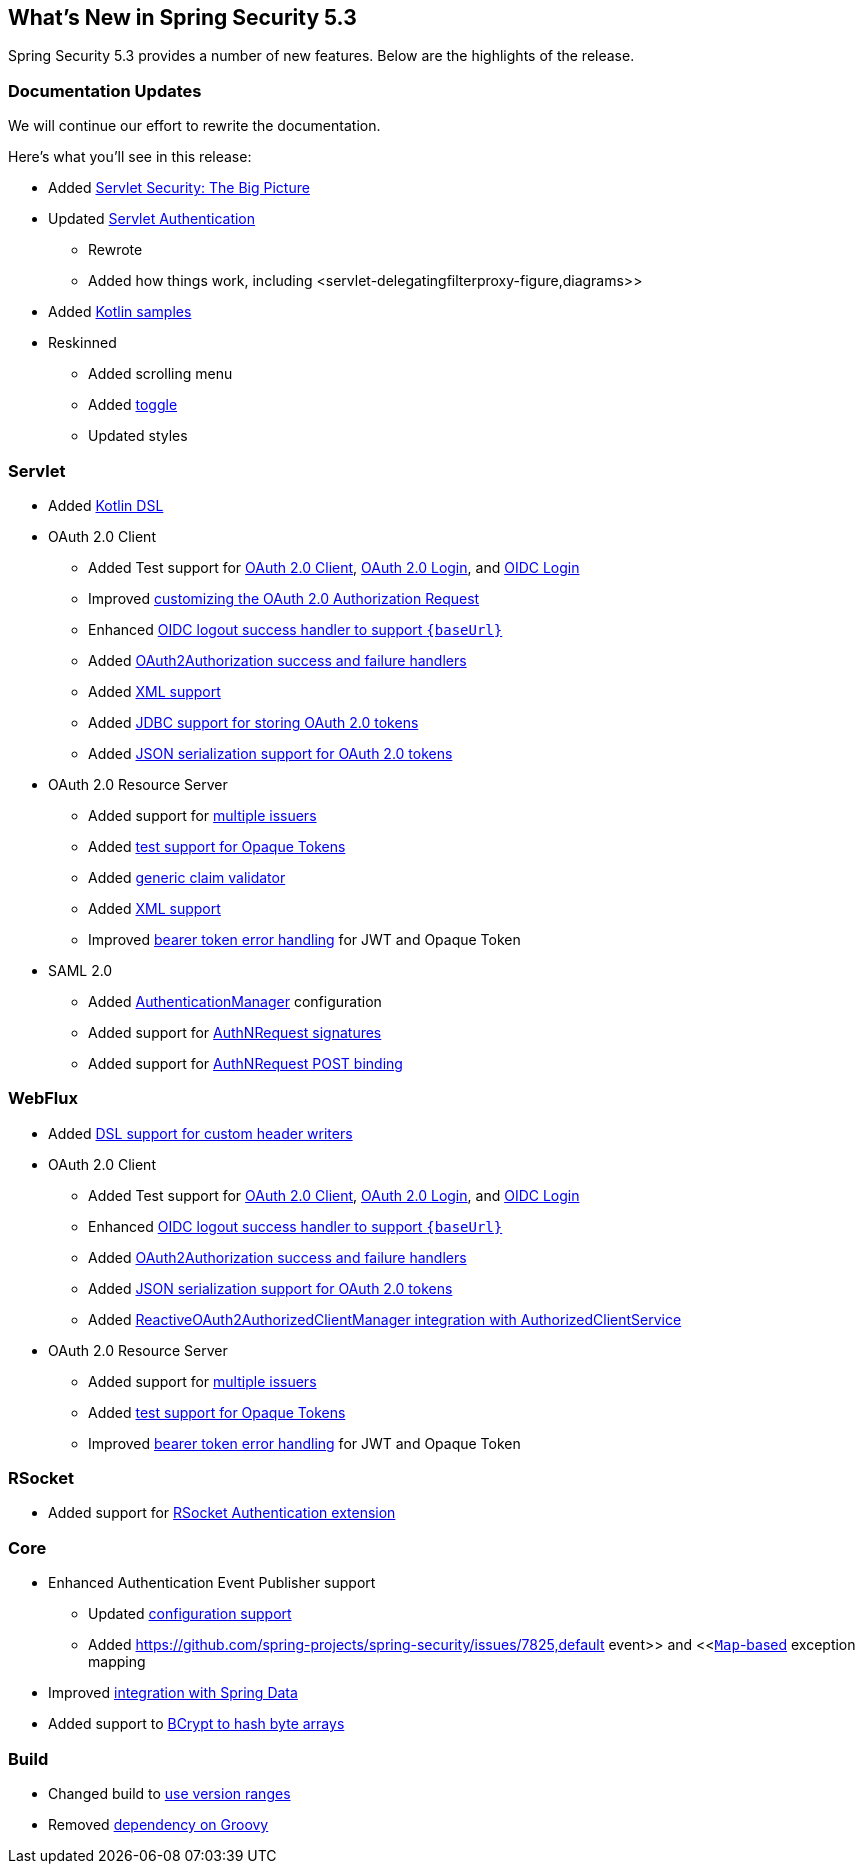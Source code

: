 [[new]]
== What's New in Spring Security 5.3

Spring Security 5.3 provides a number of new features.
Below are the highlights of the release.

=== Documentation Updates

We will continue our effort to rewrite the documentation.

Here's what you'll see in this release:

* Added <<servlet-architecture,Servlet Security: The Big Picture>>
* Updated <<servlet-authentication,Servlet Authentication>>
** Rewrote
** Added how things work, including <servlet-delegatingfilterproxy-figure,diagrams>>
* Added <<{gh-samples-url}/boot/kotlin,Kotlin samples>>
* Reskinned
** Added scrolling menu
** Added <<servlet-authentication-userdetailsservice,toggle>>
** Updated styles

=== Servlet

* Added <<kotlin-config-httpsecurity,Kotlin DSL>>
* OAuth 2.0 Client
** Added Test support for <<testing-oauth2-client,OAuth 2.0 Client>>, <<testing-oauth2-login,OAuth 2.0 Login>>, and <<testing-oidc-login,OIDC Login>>
** Improved https://github.com/spring-projects/spring-security/pull/7748[customizing the OAuth 2.0 Authorization Request]
** Enhanced https://github.com/spring-projects/spring-security/issues/7842[OIDC logout success handler to support `\{baseUrl\}`]
** Added https://github.com/spring-projects/spring-security/issues/7840[OAuth2Authorization success and failure handlers]
** Added https://github.com/spring-projects/spring-security/issues/5184[XML support]
** Added <<dbschema-oauth2-client,JDBC support for storing OAuth 2.0 tokens>>
** Added https://github.com/spring-projects/spring-security/issues/4886[JSON serialization support for OAuth 2.0 tokens]
* OAuth 2.0 Resource Server
** Added support for <<oauth2resourceserver-multitenancy,multiple issuers>>
** Added <<testing-opaque-token,test support for Opaque Tokens>>
** Added https://github.com/spring-projects/spring-security/pull/7962[generic claim validator]
** Added https://github.com/spring-projects/spring-security/issues/5185[XML support]
** Improved https://github.com/spring-projects/spring-security/pull/7826[bearer token error handling] for JWT and Opaque Token
* SAML 2.0
** Added <<servlet-saml2-opensamlauthenticationprovider-authenticationmanager,AuthenticationManager>> configuration
** Added support for https://github.com/spring-projects/spring-security/issues/7711[AuthNRequest signatures]
** Added support for https://github.com/spring-projects/spring-security/pull/7759[AuthNRequest POST binding]

=== WebFlux

* Added https://github.com/spring-projects/spring-security/issues/7636[DSL support for custom header writers]
* OAuth 2.0 Client
** Added Test support for https://github.com/spring-projects/spring-security/issues/7910[OAuth 2.0 Client], https://github.com/spring-projects/spring-security/issues/7828[OAuth 2.0 Login], and https://github.com/spring-projects/spring-security/issues/7680[OIDC Login]
** Enhanced https://github.com/spring-projects/spring-security/issues/7842[OIDC logout success handler to support `\{baseUrl\}`]
** Added https://github.com/spring-projects/spring-security/issues/7699[OAuth2Authorization success and failure handlers]
** Added https://github.com/spring-projects/spring-security/issues/4886[JSON serialization support for OAuth 2.0 tokens]
** Added https://github.com/spring-projects/spring-security/issues/7569[ReactiveOAuth2AuthorizedClientManager integration with AuthorizedClientService]
* OAuth 2.0 Resource Server
** Added support for <<webflux-oauth2resourceserver-multitenancy,multiple issuers>>
** Added https://github.com/spring-projects/spring-security/issues/7827[test support for Opaque Tokens]
** Improved https://github.com/spring-projects/spring-security/pull/7826[bearer token error handling] for JWT and Opaque Token

=== RSocket

* Added support for https://github.com/spring-projects/spring-security/issues/7935[RSocket Authentication extension]

=== Core

* Enhanced Authentication Event Publisher support
** Updated https://github.com/spring-projects/spring-security/pull/7802[configuration support]
** Added https://github.com/spring-projects/spring-security/issues/7825,default event>> and <<https://github.com/spring-projects/spring-security/issues/7824[`Map`-based] exception mapping
* Improved https://github.com/spring-projects/spring-security/issues/7891[integration with Spring Data]
* Added support to https://github.com/spring-projects/spring-security/issues/7661[BCrypt to hash byte arrays]

=== Build

* Changed build to https://github.com/spring-projects/spring-security/issues/7788[use version ranges]
* Removed https://github.com/spring-projects/spring-security/issues/4939[dependency on Groovy]
